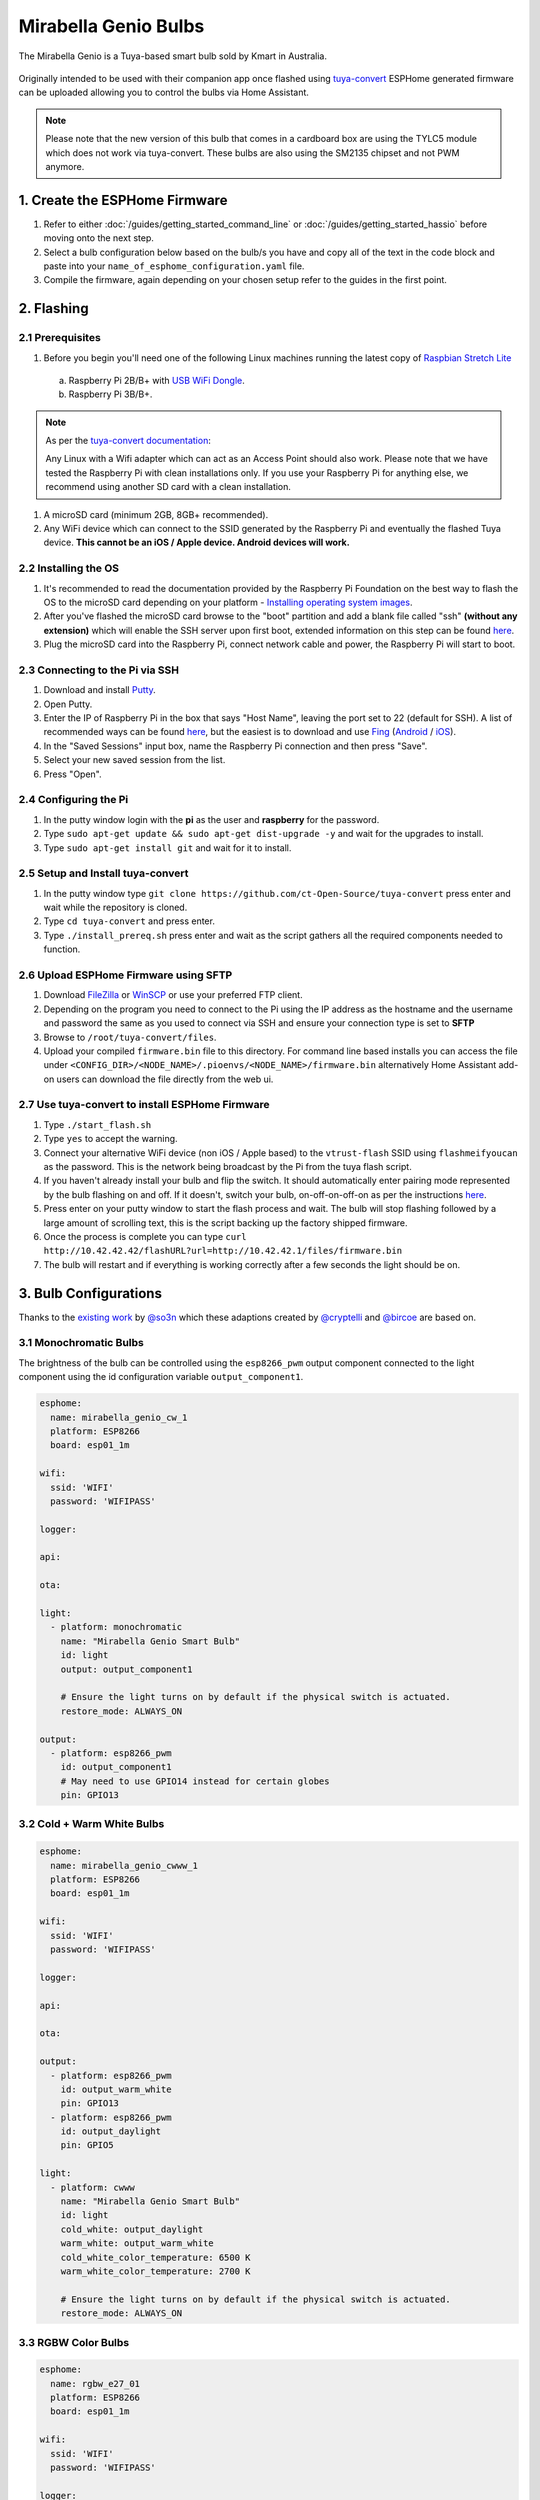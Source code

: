 Mirabella Genio Bulbs
=====================

The Mirabella Genio is a Tuya-based smart bulb sold by Kmart in Australia.

.. figure:: images/mirabella-genio-b22-rgbw.jpg
    :align: center
    :width: 50.0%

Originally intended to be used with their companion app once flashed using `tuya-convert <https://github.com/ct-Open-Source/tuya-convert>`__ ESPHome generated
firmware can be uploaded allowing you to control the bulbs via Home Assistant.

.. note::

    Please note that the new version of this bulb that comes in a cardboard box are using the TYLC5 module which does not work via tuya-convert.
    These bulbs are also using the SM2135 chipset and not PWM anymore.

1. Create the ESPHome Firmware
------------------------------

#. Refer to either :doc:`/guides/getting_started_command_line` or :doc:`/guides/getting_started_hassio` before moving onto the next step.
#. Select a bulb configuration below based on the bulb/s you have and copy all of the text in the code block and paste into your
   ``name_of_esphome_configuration.yaml`` file.
#. Compile the firmware, again depending on your chosen setup refer to the guides in the first point.

2. Flashing
-----------

2.1 Prerequisites
*****************

#. Before you begin you'll need one of the following Linux machines running the latest copy of `Raspbian Stretch Lite
   <https://www.raspberrypi.org/downloads/raspbian/>`__

  a. Raspberry Pi 2B/B+ with `USB WiFi Dongle <https://www.raspberrypi.org/products/raspberry-pi-usb-wifi-dongle/>`__.
  b. Raspberry Pi 3B/B+.

.. note::

    As per the `tuya-convert documentation <https://github.com/ct-Open-Source/tuya-convert/blob/master/README.md#requirements>`__:

    Any Linux with a Wifi adapter which can act as an Access Point should also work. Please note that we have tested the Raspberry Pi with clean installations
    only. If you use your Raspberry Pi for anything else, we recommend using another SD card with a clean installation.

#. A microSD card (minimum 2GB, 8GB+ recommended).
#. Any WiFi device which can connect to the SSID generated by the Raspberry Pi and eventually the flashed Tuya device. **This cannot be an iOS / Apple device.
   Android devices will work.**

2.2 Installing the OS
*********************

#. It's recommended to read the documentation provided by the Raspberry Pi Foundation on the best way to flash the OS to the microSD card depending on your
   platform - `Installing operating system images <https://www.raspberrypi.org/documentation/installation/installing-images/>`__.
#. After you've flashed the microSD card browse to the "boot" partition and add a blank file called "ssh" **(without any extension)** which will enable the
   SSH server upon first boot, extended information on this step can be found `here
   <https://www.raspberrypi.org/documentation/remote-access/ssh/README.md#3-enable-ssh-on-a-headless-raspberry-pi-add-file-to-sd-card-on-another-machine>`__.
#. Plug the microSD card into the Raspberry Pi, connect network cable and power, the Raspberry Pi will start to boot.

2.3 Connecting to the Pi via SSH
********************************

#. Download and install `Putty <https://www.chiark.greenend.org.uk/~sgtatham/putty/latest.html>`__.
#. Open Putty.
#. Enter the IP of Raspberry Pi in the box that says "Host Name", leaving the port set to 22 (default for SSH). A list of recommended ways can be found `here
   <https://www.raspberrypi.org/documentation/remote-access/ip-address.md>`__, but the easiest is to download and use `Fing <https://www.fing.com/>`__
   (`Android <https://play.google.com/store/apps/details?id=com.overlook.android.fing&hl=en_GB>`__ / `iOS
   <https://itunes.apple.com/us/app/fing-network-scanner/id430921107?mt=8>`__).
#. In the "Saved Sessions" input box, name the Raspberry Pi connection and then press "Save".
#. Select your new saved session from the list.
#. Press "Open".

2.4 Configuring the Pi
**********************

#. In the putty window login with the **pi** as the user and **raspberry** for the password.
#. Type ``sudo apt-get update && sudo apt-get dist-upgrade -y`` and wait for the upgrades to install.
#. Type ``sudo apt-get install git`` and wait for it to install.

2.5 Setup and Install tuya-convert
**********************************

#. In the putty window type ``git clone https://github.com/ct-Open-Source/tuya-convert`` press enter and wait while the repository is cloned.
#. Type ``cd tuya-convert`` and press enter.
#. Type ``./install_prereq.sh`` press enter and wait as the script gathers all the required components needed to function.

2.6 Upload ESPHome Firmware using SFTP
**************************************

#. Download `FileZilla <https://filezilla-project.org/download.php?type=client>`__ or `WinSCP <https://winscp.net/eng/index.php>`__ or use your preferred FTP
   client.
#. Depending on the program you need to connect to the Pi using the IP address as the hostname and the username and password the same as you used to connect
   via SSH and ensure your connection type is set to **SFTP**
#. Browse to ``/root/tuya-convert/files``.
#. Upload your compiled ``firmware.bin`` file to this directory. For command line based installs you can access the file under
   ``<CONFIG_DIR>/<NODE_NAME>/.pioenvs/<NODE_NAME>/firmware.bin`` alternatively Home Assistant add-on users can download the file directly from the web ui.

2.7 Use tuya-convert to install ESPHome Firmware
************************************************

#. Type ``./start_flash.sh``
#. Type ``yes`` to accept the warning.
#. Connect your alternative WiFi device (non iOS / Apple based) to the ``vtrust-flash`` SSID using ``flashmeifyoucan`` as the password. This is the network
   being broadcast by the Pi from the tuya flash script.
#. If you haven't already install your bulb and flip the switch. It should automatically enter pairing mode represented by the bulb flashing on and off. If it
   doesn't, switch your bulb, on-off-on-off-on as per the instructions `here
   <https://img1.wsimg.com/blobby/go/67cdd3b9-3600-4104-b097-603c05201237/downloads/1cq3j1sq1_277630.pdf>`__.
#. Press enter on your putty window to start the flash process and wait. The bulb will stop flashing followed by a large amount of scrolling text, this is the
   script backing up the factory shipped firmware.
#. Once the process is complete you can type ``curl http://10.42.42.42/flashURL?url=http://10.42.42.1/files/firmware.bin``
#. The bulb will restart and if everything is working correctly after a few seconds the light should be on.

3. Bulb Configurations
----------------------

Thanks to the `existing work <https://github.com/arendst/Sonoff-tasmota/wiki/Mirabella-Genio-Bulb>`__ by
`@so3n <https://github.com/arendst/Sonoff-tasmota/wiki/Mirabella-Genio-Bulb>`__ which these adaptions created by `@cryptelli
<https://community.home-assistant.io/u/cryptelli>`__ and `@bircoe <https://community.home-assistant.io/u/bircoe>`__ are based on.


3.1 Monochromatic Bulbs
***********************

The brightness of the bulb can be controlled using the ``esp8266_pwm`` output component connected to the light component using the id configuration
variable ``output_component1``.

.. code-block:: yaml

    esphome:
      name: mirabella_genio_cw_1
      platform: ESP8266
      board: esp01_1m

    wifi:
      ssid: 'WIFI'
      password: 'WIFIPASS'

    logger:

    api:

    ota:

    light:
      - platform: monochromatic
        name: "Mirabella Genio Smart Bulb"
        id: light
        output: output_component1

        # Ensure the light turns on by default if the physical switch is actuated.
        restore_mode: ALWAYS_ON

    output:
      - platform: esp8266_pwm
        id: output_component1
        # May need to use GPIO14 instead for certain globes
        pin: GPIO13
        

3.2 Cold + Warm White Bulbs
***************************

.. code-block:: yaml

    esphome:
      name: mirabella_genio_cwww_1
      platform: ESP8266
      board: esp01_1m

    wifi:
      ssid: 'WIFI'
      password: 'WIFIPASS'

    logger:

    api:

    ota:

    output:
      - platform: esp8266_pwm
        id: output_warm_white
        pin: GPIO13
      - platform: esp8266_pwm
        id: output_daylight
        pin: GPIO5

    light:
      - platform: cwww
        name: "Mirabella Genio Smart Bulb"
        id: light
        cold_white: output_daylight
        warm_white: output_warm_white
        cold_white_color_temperature: 6500 K
        warm_white_color_temperature: 2700 K

        # Ensure the light turns on by default if the physical switch is actuated.
        restore_mode: ALWAYS_ON

3.3 RGBW Color Bulbs
********************

.. code-block:: yaml

    esphome:
      name: rgbw_e27_01
      platform: ESP8266
      board: esp01_1m

    wifi:
      ssid: 'WIFI'
      password: 'WIFIPASS'

    logger:

    api:

    ota:

    output:
      - platform: esp8266_pwm
        id: output_red
        pin: GPIO4
      - platform: esp8266_pwm
        id: output_green
        pin: GPIO12
      - platform: esp8266_pwm
        id: output_blue
        pin: GPIO14
      - platform: esp8266_pwm
        id: output_white
        pin: GPIO5

    light:
      - platform: rgbw
        name: "rgbw_e27_01"
        id: light
        red: output_red
        green: output_green
        blue: output_blue
        white: output_white

        # Ensure the light turns on by default if the physical switch is actuated.
        restore_mode: ALWAYS_ON

3.4 CWWW Mirabella Genio Downlights
***********************************

Kmart also sell a `downlight option <https://www.kmart.com.au/product/mirabella-genio-wi-fi-dimmable-9w-led-downlight/2754331>`__, which works quite well however the PWM method that is used is different to the way the CWWW lights in ESPHome works.

A `project by ssieb <https://github.com/ssieb/custom_components/tree/master/cwww2>`__ resolves this using a custom component.

.. code-block:: yaml

    esphome:
      name: rgbw_e27_01
      platform: ESP8266
      board: esp01_1m

    wifi:
      ssid: 'WIFI'
      password: 'WIFIPASS'

    logger:

    api:

    ota:

    output:
      - platform: esp8266_pwm
        id: output1
        pin: GPIO14
      - platform: esp8266_pwm
        id: output2
        pin: GPIO12

    light:
      - platform: cwww2
        id: LED
        name: "Downlight"
        color_temperature: output2
        brightness: output1
        cold_white_color_temperature: 6500 K
        warm_white_color_temperature: 2700 K

        # Ensure the light turns on by default if the physical switch is actuated.
        restore_mode: ALWAYS_ON
        
        
4. Adding to Home Assistant
---------------------------

You can now add your bulb to home assistant via the configurations page, look for 'ESPHome' under the Integrations option and click 'Configure'.

.. figure:: images/mirabella-genio-b22-rgbw-homeassistant.jpg
    :align: center
    :width: 50.0%

See Also
--------

- :doc:`/components/light/index`
- :doc:`/components/light/monochromatic`
- :doc:`/components/light/cwww`
- :doc:`/components/light/rgbw`
- :doc:`/components/output/index`
- :doc:`/components/output/esp8266_pwm`
- :doc:`/guides/automations`
- :ghedit:`Edit`
